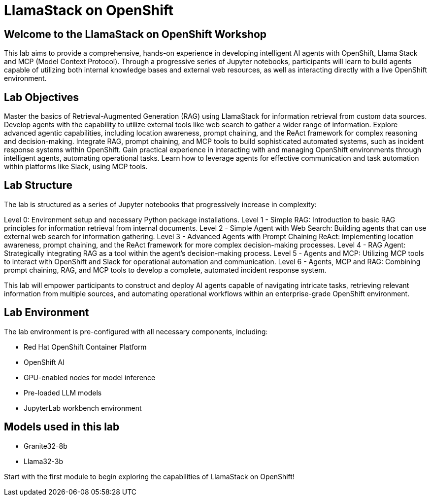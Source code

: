 = LlamaStack on OpenShift

== Welcome to the LlamaStack on OpenShift Workshop

This lab aims to provide a comprehensive, hands-on experience in developing intelligent AI agents with OpenShift, Llama Stack and MCP (Model Context Protocol). Through a progressive series of Jupyter notebooks, participants will learn to build agents capable of utilizing both internal knowledge bases and external web resources, as well as interacting directly with a live OpenShift environment.

== Lab Objectives

Master the basics of Retrieval-Augmented Generation (RAG) using LlamaStack for information retrieval from custom data sources.
Develop agents with the capability to utilize external tools like web search to gather a wider range of information.
Explore advanced agentic capabilities, including location awareness, prompt chaining, and the ReAct framework for complex reasoning and decision-making.
Integrate RAG, prompt chaining, and MCP tools to build sophisticated automated systems, such as incident response systems within OpenShift.
Gain practical experience in interacting with and managing OpenShift environments through intelligent agents, automating operational tasks.
Learn how to leverage agents for effective communication and task automation within platforms like Slack, using MCP tools.

== Lab Structure

The lab is structured as a series of Jupyter notebooks that progressively increase in complexity:

Level 0: Environment setup and necessary Python package installations.
Level 1 - Simple RAG: Introduction to basic RAG principles for information retrieval from internal documents.
Level 2  - Simple Agent with Web Search: Building agents that can use external web search for information gathering.
Level 3 - Advanced Agents with Prompt Chaining ReAct: Implementing location awareness, prompt chaining, and the ReAct framework for more complex decision-making processes.
Level 4 - RAG Agent: Strategically integrating RAG as a tool within the agent's decision-making process.
Level 5 - Agents and MCP: Utilizing MCP tools to interact with OpenShift and Slack for operational automation and communication.
Level 6 - Agents, MCP and RAG: Combining prompt chaining, RAG, and MCP tools to develop a complete, automated incident response system.

This lab will empower participants to construct and deploy AI agents capable of navigating intricate tasks, retrieving relevant information from multiple sources, and automating operational workflows within an enterprise-grade OpenShift environment.

== Lab Environment

The lab environment is pre-configured with all necessary components, including:

* Red Hat OpenShift Container Platform
* OpenShift AI
* GPU-enabled nodes for model inference
* Pre-loaded LLM models
* JupyterLab workbench environment

== Models used in this lab

* Granite32-8b
* Llama32-3b

Start with the first module to begin exploring the capabilities of LlamaStack on OpenShift!

